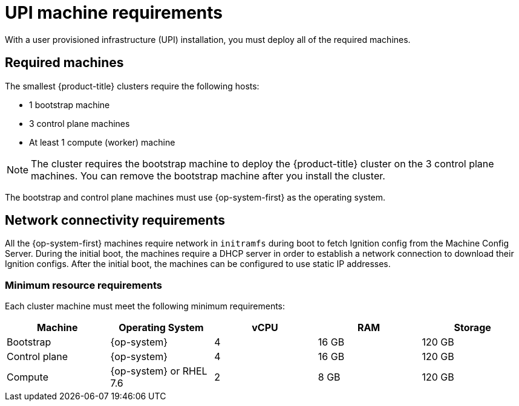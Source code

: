 // Module included in the following assemblies:
//
// * installing/installing_bare_metal/installing-bare-metal.adoc
// * installing/installing_vsphere/installing-vsphere.adoc

[id="installation-requirements-upi-{context}"]
= UPI machine requirements

With a user provisioned infrastructure (UPI) installation, you must deploy all
of the required machines.

[id="machine-requirements-{context}"]
== Required machines

The smallest {product-title} clusters require the following hosts:

* 1 bootstrap machine

* 3 control plane machines

* At least 1 compute (worker) machine

[NOTE]
====
The cluster requires the bootstrap machine to deploy the {product-title} cluster
on the 3 control plane machines. You can remove the bootstrap machine after you
install the cluster.
====

The bootstrap and control plane machines must use {op-system-first} as the operating system.

[id="network-connectivity-{context}"]
== Network connectivity requirements

All the {op-system-first} machines require network in `initramfs` during boot
to fetch Ignition config from the Machine Config Server. During the initial
boot, the machines require a DHCP server in order to establish a network
connection to download their Ignition configs. After the initial boot, the
machines can be configured to use static IP addresses.

[id="minimum-resource-requirements-{context}"]
=== Minimum resource requirements

Each cluster machine must meet the following minimum requirements:


[cols="2,2,2,2,2",options="header"]
|===

|Machine
|Operating System
|vCPU
|RAM
|Storage

|Bootstrap
|{op-system}
|4
|16 GB
|120 GB

|Control plane
|{op-system}
|4
|16 GB
|120 GB

|Compute
|{op-system} or RHEL 7.6
|2
|8 GB
|120 GB

|===